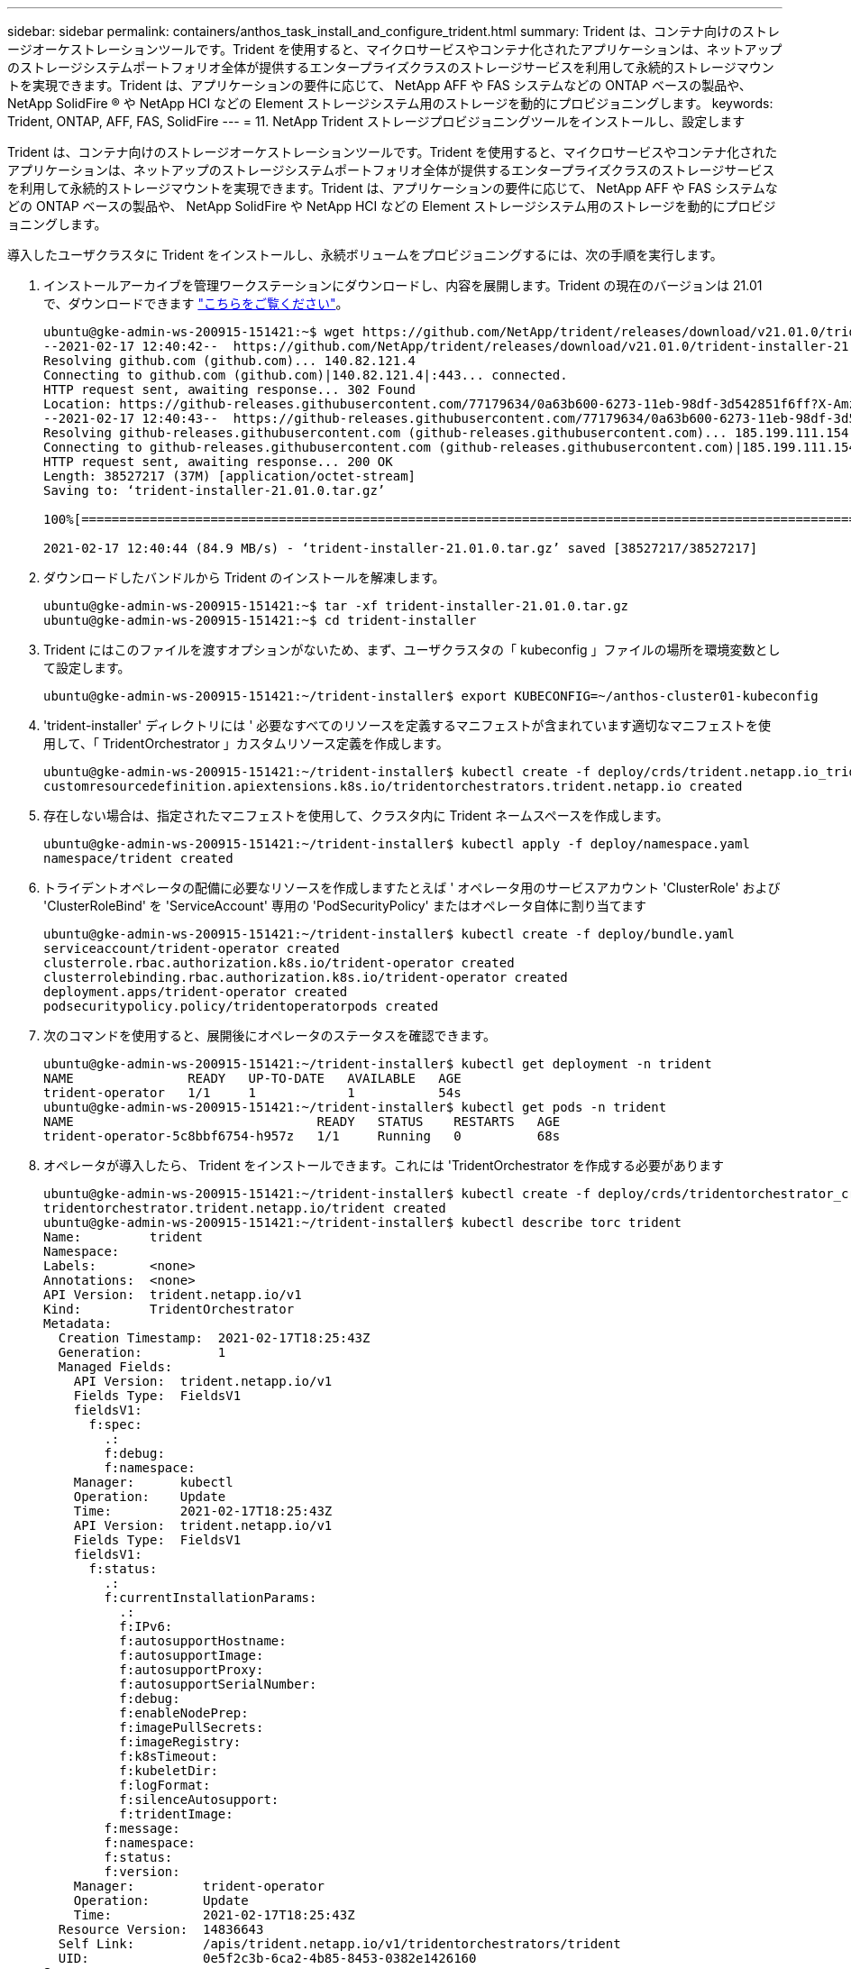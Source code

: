 ---
sidebar: sidebar 
permalink: containers/anthos_task_install_and_configure_trident.html 
summary: Trident は、コンテナ向けのストレージオーケストレーションツールです。Trident を使用すると、マイクロサービスやコンテナ化されたアプリケーションは、ネットアップのストレージシステムポートフォリオ全体が提供するエンタープライズクラスのストレージサービスを利用して永続的ストレージマウントを実現できます。Trident は、アプリケーションの要件に応じて、 NetApp AFF や FAS システムなどの ONTAP ベースの製品や、 NetApp SolidFire ® や NetApp HCI などの Element ストレージシステム用のストレージを動的にプロビジョニングします。 
keywords: Trident, ONTAP, AFF, FAS, SolidFire 
---
= 11. NetApp Trident ストレージプロビジョニングツールをインストールし、設定します


Trident は、コンテナ向けのストレージオーケストレーションツールです。Trident を使用すると、マイクロサービスやコンテナ化されたアプリケーションは、ネットアップのストレージシステムポートフォリオ全体が提供するエンタープライズクラスのストレージサービスを利用して永続的ストレージマウントを実現できます。Trident は、アプリケーションの要件に応じて、 NetApp AFF や FAS システムなどの ONTAP ベースの製品や、 NetApp SolidFire や NetApp HCI などの Element ストレージシステム用のストレージを動的にプロビジョニングします。

導入したユーザクラスタに Trident をインストールし、永続ボリュームをプロビジョニングするには、次の手順を実行します。

. インストールアーカイブを管理ワークステーションにダウンロードし、内容を展開します。Trident の現在のバージョンは 21.01 で、ダウンロードできます https://github.com/NetApp/trident/releases/download/v21.01.0/trident-installer-21.01.0.tar.gz["こちらをご覧ください"]。
+
[listing]
----
ubuntu@gke-admin-ws-200915-151421:~$ wget https://github.com/NetApp/trident/releases/download/v21.01.0/trident-installer-21.01.0.tar.gz
--2021-02-17 12:40:42--  https://github.com/NetApp/trident/releases/download/v21.01.0/trident-installer-21.01.0.tar.gz
Resolving github.com (github.com)... 140.82.121.4
Connecting to github.com (github.com)|140.82.121.4|:443... connected.
HTTP request sent, awaiting response... 302 Found
Location: https://github-releases.githubusercontent.com/77179634/0a63b600-6273-11eb-98df-3d542851f6ff?X-Amz-Algorithm=AWS4-HMAC-SHA256&X-Amz-Credential=AKIAIWNJYAX4CSVEH53A%2F20210217%2Fus-east-1%2Fs3%2Faws4_request&X-Amz-Date=20210217T173945Z&X-Amz-Expires=300&X-Amz-Signature=58f26bcac7eeee64673a84d46696490acec357b97a651af42653f973b778ee88&X-Amz-SignedHeaders=host&actor_id=0&key_id=0&repo_id=77179634&response-content-disposition=attachment%3B%20filename%3Dtrident-installer-21.01.0.tar.gz&response-content-type=application%2Foctet-stream [following]
--2021-02-17 12:40:43--  https://github-releases.githubusercontent.com/77179634/0a63b600-6273-11eb-98df-3d542851f6ff?X-Amz-Algorithm=AWS4-HMAC-SHA256&X-Amz-Credential=AKIAIWNJYAX4CSVEH53A%2F20210217%2Fus-east-1%2Fs3%2Faws4_request&X-Amz-Date=20210217T173945Z&X-Amz-Expires=300&X-Amz-Signature=58f26bcac7eeee64673a84d46696490acec357b97a651af42653f973b778ee88&X-Amz-SignedHeaders=host&actor_id=0&key_id=0&repo_id=77179634&response-content-disposition=attachment%3B%20filename%3Dtrident-installer-21.01.0.tar.gz&response-content-type=application%2Foctet-stream
Resolving github-releases.githubusercontent.com (github-releases.githubusercontent.com)... 185.199.111.154, 185.199.108.154, 185.199.109.154, ...
Connecting to github-releases.githubusercontent.com (github-releases.githubusercontent.com)|185.199.111.154|:443... connected.
HTTP request sent, awaiting response... 200 OK
Length: 38527217 (37M) [application/octet-stream]
Saving to: ‘trident-installer-21.01.0.tar.gz’

100%[==================================================================================================================>] 38,527,217  84.9MB/s   in 0.4s

2021-02-17 12:40:44 (84.9 MB/s) - ‘trident-installer-21.01.0.tar.gz’ saved [38527217/38527217]
----
. ダウンロードしたバンドルから Trident のインストールを解凍します。
+
[listing]
----
ubuntu@gke-admin-ws-200915-151421:~$ tar -xf trident-installer-21.01.0.tar.gz
ubuntu@gke-admin-ws-200915-151421:~$ cd trident-installer
----
. Trident にはこのファイルを渡すオプションがないため、まず、ユーザクラスタの「 kubeconfig 」ファイルの場所を環境変数として設定します。
+
[listing]
----
ubuntu@gke-admin-ws-200915-151421:~/trident-installer$ export KUBECONFIG=~/anthos-cluster01-kubeconfig
----
. 'trident-installer' ディレクトリには ' 必要なすべてのリソースを定義するマニフェストが含まれています適切なマニフェストを使用して、「 TridentOrchestrator 」カスタムリソース定義を作成します。
+
[listing]
----
ubuntu@gke-admin-ws-200915-151421:~/trident-installer$ kubectl create -f deploy/crds/trident.netapp.io_tridentorchestrators_crd_post1.16.yaml
customresourcedefinition.apiextensions.k8s.io/tridentorchestrators.trident.netapp.io created
----
. 存在しない場合は、指定されたマニフェストを使用して、クラスタ内に Trident ネームスペースを作成します。
+
[listing]
----
ubuntu@gke-admin-ws-200915-151421:~/trident-installer$ kubectl apply -f deploy/namespace.yaml
namespace/trident created
----
. トライデントオペレータの配備に必要なリソースを作成しますたとえば ' オペレータ用のサービスアカウント 'ClusterRole' および 'ClusterRoleBind' を 'ServiceAccount' 専用の 'PodSecurityPolicy' またはオペレータ自体に割り当てます
+
[listing]
----
ubuntu@gke-admin-ws-200915-151421:~/trident-installer$ kubectl create -f deploy/bundle.yaml
serviceaccount/trident-operator created
clusterrole.rbac.authorization.k8s.io/trident-operator created
clusterrolebinding.rbac.authorization.k8s.io/trident-operator created
deployment.apps/trident-operator created
podsecuritypolicy.policy/tridentoperatorpods created
----
. 次のコマンドを使用すると、展開後にオペレータのステータスを確認できます。
+
[listing]
----
ubuntu@gke-admin-ws-200915-151421:~/trident-installer$ kubectl get deployment -n trident
NAME               READY   UP-TO-DATE   AVAILABLE   AGE
trident-operator   1/1     1            1           54s
ubuntu@gke-admin-ws-200915-151421:~/trident-installer$ kubectl get pods -n trident
NAME                                READY   STATUS    RESTARTS   AGE
trident-operator-5c8bbf6754-h957z   1/1     Running   0          68s
----
. オペレータが導入したら、 Trident をインストールできます。これには 'TridentOrchestrator を作成する必要があります
+
[listing]
----
ubuntu@gke-admin-ws-200915-151421:~/trident-installer$ kubectl create -f deploy/crds/tridentorchestrator_cr.yaml
tridentorchestrator.trident.netapp.io/trident created
ubuntu@gke-admin-ws-200915-151421:~/trident-installer$ kubectl describe torc trident
Name:         trident
Namespace:
Labels:       <none>
Annotations:  <none>
API Version:  trident.netapp.io/v1
Kind:         TridentOrchestrator
Metadata:
  Creation Timestamp:  2021-02-17T18:25:43Z
  Generation:          1
  Managed Fields:
    API Version:  trident.netapp.io/v1
    Fields Type:  FieldsV1
    fieldsV1:
      f:spec:
        .:
        f:debug:
        f:namespace:
    Manager:      kubectl
    Operation:    Update
    Time:         2021-02-17T18:25:43Z
    API Version:  trident.netapp.io/v1
    Fields Type:  FieldsV1
    fieldsV1:
      f:status:
        .:
        f:currentInstallationParams:
          .:
          f:IPv6:
          f:autosupportHostname:
          f:autosupportImage:
          f:autosupportProxy:
          f:autosupportSerialNumber:
          f:debug:
          f:enableNodePrep:
          f:imagePullSecrets:
          f:imageRegistry:
          f:k8sTimeout:
          f:kubeletDir:
          f:logFormat:
          f:silenceAutosupport:
          f:tridentImage:
        f:message:
        f:namespace:
        f:status:
        f:version:
    Manager:         trident-operator
    Operation:       Update
    Time:            2021-02-17T18:25:43Z
  Resource Version:  14836643
  Self Link:         /apis/trident.netapp.io/v1/tridentorchestrators/trident
  UID:               0e5f2c3b-6ca2-4b85-8453-0382e1426160
Spec:
  Debug:      true
  Namespace:  trident
Status:
  Current Installation Params:
    IPv6:
    Autosupport Hostname:
    Autosupport Image:
    Autosupport Proxy:
    Autosupport Serial Number:
    Debug:
    Enable Node Prep:
    Image Pull Secrets:         <nil>
    Image Registry:
    k8sTimeout:
    Kubelet Dir:
    Log Format:
    Silence Autosupport:
    Trident Image:
  Message:                      Installing Trident
  Namespace:                    trident
  Status:                       Installing
  Version:
Events:
  Type    Reason      Age   From                        Message
  ----    ------      ----  ----                        -------
  Normal  Installing  23s   trident-operator.netapp.io  Installing Trident
  Normal  Installed   15s   trident-operator.netapp.io  Trident installed
----
. Trident が正しくインストールされていることを確認するには、ネームスペースで実行されているポッドを確認するか、 tridentctl バイナリを使用してインストールされているバージョンを確認します。
+
[listing]
----
ubuntu@gke-admin-ws-200915-151421:~/trident-installer$ kubectl get pod -n trident
NAME                                READY   STATUS    RESTARTS   AGE
trident-csi-2cp7x                   2/2     Running   0          4m16s
trident-csi-2xr5h                   2/2     Running   0          4m16s
trident-csi-bnwvh                   2/2     Running   0          4m16s
trident-csi-d6cfc6bb-lxm2p          6/6     Running   0          4m16s
trident-operator-5c8bbf6754-h957z   1/1     Running   0          8m55s

ubuntu@gke-admin-ws-200915-151421:~/trident-installer$ ./tridentctl -n trident version
+----------------+----------------+
| SERVER VERSION | CLIENT VERSION |
+----------------+----------------+
| 21.01.1        | 21.01.1        |
+----------------+----------------+
----
. Trident を NetApp HCI 解決策や Anthos と統合するための次のステップは、ストレージシステムとの通信を可能にするバックエンドを作成することです。ネットアップは、 Anthos 対応のパートナーストレージ検証プログラムを通じて、さまざまなプロトコルに対して検証済みです。このため、 NetApp Trident では、ネットアップの ONTAP プラットフォームで NFS 環境の Anthos をサポートし、 NetApp HCI で使用されている ONTAP ストレージと Element ストレージの両方で iSCSI をサポートできます。
+

NOTE: NetApp HCI プラットフォームは、デフォルトで NetApp Element ストレージを使用して導入されます。このガイドでは、このシステム専用のバックエンドを設定します。さらに、リモートの ONTAP ストレージシステムに接続することも、 ONTAP Select Software-Defined Storage システムを VMware vSphere の仮想アプライアンスとして導入することもでき、追加の NFS サービスと iSCSI サービスを提供できます。このガイドでは、これらの追加ストレージバックエンドの各構成については説明していません。

. ダウンロードしたインストールアーカイブのサンプルバックエンドファイルが、「 sample -input 」フォルダにあります。「 backend-solidfire.json 」を作業ディレクトリにコピーし、編集して、ストレージシステムの環境に関する情報を提供します。Element ベースの iSCSI 接続の場合は、「 backend-solidfire.json 」ファイルをコピーして編集します。
+
[listing]
----
ubuntu@gke-admin-ws-200915-151421:~/trident-installer$ cp sample-input/backend-solidfire.json ./
ubuntu@gke-admin-ws-200915-151421:~/trident-installer$ $ vi backend-solidfire.json
----
+
.. エンドポイントの行で、ユーザ、パスワード、および MVIP の値を編集します。
.. SVIP 値を編集します。
+
[listing]
----
 {
    "version": 1,
    "storageDriverName": "solidfire-san",
    "Endpoint": "https://trident:password@172.21.224.150/json-rpc/8.0",
    "SVIP": "10.63.172.100:3260",
    "TenantName": "trident",
    "Types": [{"Type": "Bronze", "Qos": {"minIOPS": 1000, "maxIOPS": 2000, "burstIOPS": 4000}},
              {"Type": "Silver", "Qos": {"minIOPS": 4000, "maxIOPS": 6000, "burstIOPS": 8000}},
              {"Type": "Gold", "Qos": {"minIOPS": 6000, "maxIOPS": 8000, "burstIOPS": 10000}}]
}
----


. このバックエンドファイルを設定したら、次のコマンドを実行して最初のバックエンドを作成します。
+
[listing]
----
ubuntu@gke-admin-ws-200915-151421:~/trident-installer$ ./tridentctl -n trident create backend -f backend.json
+-------------------+----------------+--------------------------------------+--------+---------+
|    NAME           | STORAGE DRIVER |                 UUID                 | STATE  | VOLUMES |
+-------------------+----------------+--------------------------------------+--------+---------+
| solidfire-backend | solidfire-san  | a5f9e159-c8f4-4340-a13a-c615fef0f433 | online |       0 |
+-------------------+----------------+--------------------------------------+--------+---------+
----
. バックエンドを作成したら、次にストレージクラスを作成する必要があります。バックエンドと同様に、 sample_inputs フォルダにある環境用に編集可能なサンプルのストレージクラスファイルがあります。作業ディレクトリにコピーし、作成したバックエンドを反映するために必要な編集を行います。
+
[listing]
----
ubuntu@gke-admin-ws-200915-151421:~/trident-installer$ cp sample-input/storage-class-csi.yaml.templ ./storage-class-basic.yaml
ubuntu@gke-admin-ws-200915-151421:~/trident-installer$ vi storage-class-basic.yaml
----
. このファイルに対して行う必要がある唯一の編集は ' バックエンドタイプの値を ' 新しく作成されたバックエンドのストレージドライバの名前に定義することですまた、名前フィールドの値もメモしておきます。この値は、以降の手順で参照する必要があります。
+
[listing]
----
apiVersion: storage.k8s.io/v1
kind: StorageClass
metadata:
  name: basic-csi
provisioner: csi.trident.netapp.io
parameters:
  backendType: "solidfire-san"
----
. kubectl コマンドを実行して ' ストレージ・クラスを作成します
+
[listing]
----
ubuntu@gke-admin-ws-200915-151421:~/trident-installer$ kubectl create -f sample-input/storage-class-basic.yaml
----
. ストレージクラスを作成したら、最初の永続的ボリューム要求（ PVC ）を作成する必要があります。sample_inputs にもあるこのアクションを実行するために使用できるサンプルの 'pvc-basicy.yaml ファイルがありますこのファイルに対して行う必要がある唯一の編集は、 storageClassName フィールドが作成したものと一致するようにすることです。
+
[listing]
----
ubuntu@gke-admin-ws-200915-151421:~/trident-installer$ vi sample-input/pvc-basic.yaml
kind: PersistentVolumeClaim
apiVersion: v1
metadata:
  name: basic
spec:
  accessModes:
    - ReadWriteOnce
  resources:
    requests:
      storage: 1Gi
  storageClassName: basic-csi
----
. 'kubectl' コマンドを発行して 'PVC を作成します作成中の元のボリュームのサイズによっては作成にしばらく時間がかかることがあるため、作成が完了した時点でこのプロセスを監視できます。
+
[listing]
----
ubuntu@gke-admin-ws-200915-151421:~/trident-installer$ kubectl create -f sample-input/pvc-basic.yaml

ubuntu@gke-admin-ws-200915-151421:~/trident-installer$ kubectl get pvc --watch
NAME      STATUS    VOLUME                                     CAPACITY   ACCESS MODES  STORAGECLASS   AGE
basic     Pending                                                                       basic          1s
basic     Pending   pvc-2azg0d2c-b13e-12e6-8d5f-5342040d22bf   0                        basic          5s
basic     Bound     pvc-2azg0d2c-b13e-12e6-8d5f-5342040d22bf   1Gi        RWO           basic          7s
----


link:anthos_reference_video_demos.html["次の手順：リファレンスビデオ。"]
